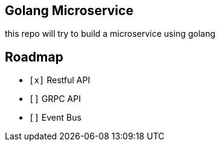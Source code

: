 == Golang Microservice ==

this repo will try to build a microservice using golang

== Roadmap ==

* `[x]` Restful API
* `[]` GRPC API
* `[]` Event Bus
